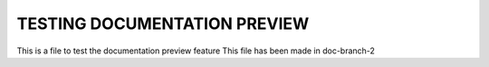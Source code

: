 ******************************
TESTING DOCUMENTATION PREVIEW
******************************


This is a file to test the documentation preview feature
This file has been made in doc-branch-2